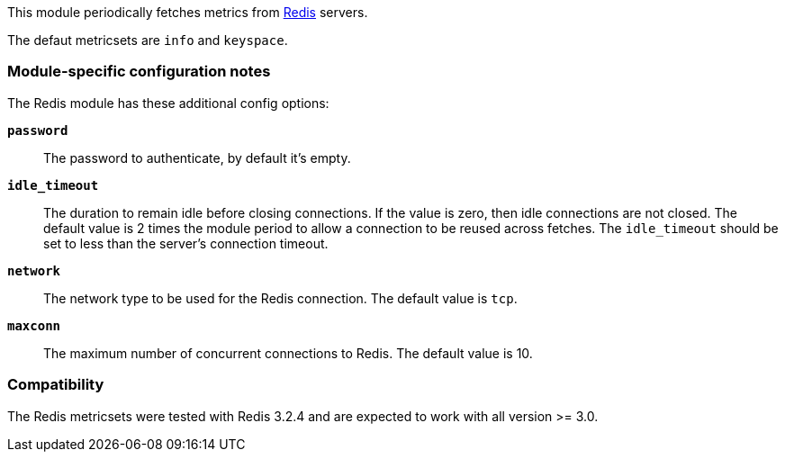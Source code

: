 This module periodically fetches metrics from http://redis.io/[Redis] servers.

The defaut metricsets are `info` and `keyspace`.

[float]
=== Module-specific configuration notes

The Redis module has these additional config options:

*`password`*:: The password to authenticate, by default it's empty.
*`idle_timeout`*:: The duration to remain idle before closing connections. If
  the value is zero, then idle connections are not closed. The default value
  is 2 times the module period to allow a connection to be reused across
  fetches. The `idle_timeout` should be set to less than the server's connection
  timeout.
*`network`*:: The network type to be used for the Redis connection. The default value is
  `tcp`.
*`maxconn`*:: The maximum number of concurrent connections to Redis. The default value
  is 10.


[float]
=== Compatibility

The Redis metricsets were tested with Redis 3.2.4 and are expected to work with all version
>= 3.0.
